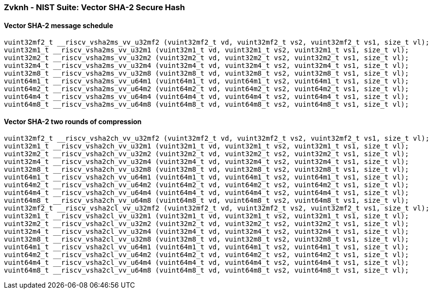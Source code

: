 
=== Zvknh - NIST Suite: Vector SHA-2 Secure Hash

[[]]
==== Vector SHA-2 message schedule

[,c]
----
vuint32mf2_t __riscv_vsha2ms_vv_u32mf2 (vuint32mf2_t vd, vuint32mf2_t vs2, vuint32mf2_t vs1, size_t vl);
vuint32m1_t __riscv_vsha2ms_vv_u32m1 (vuint32m1_t vd, vuint32m1_t vs2, vuint32m1_t vs1, size_t vl);
vuint32m2_t __riscv_vsha2ms_vv_u32m2 (vuint32m2_t vd, vuint32m2_t vs2, vuint32m2_t vs1, size_t vl);
vuint32m4_t __riscv_vsha2ms_vv_u32m4 (vuint32m4_t vd, vuint32m4_t vs2, vuint32m4_t vs1, size_t vl);
vuint32m8_t __riscv_vsha2ms_vv_u32m8 (vuint32m8_t vd, vuint32m8_t vs2, vuint32m8_t vs1, size_t vl);
vuint64m1_t __riscv_vsha2ms_vv_u64m1 (vuint64m1_t vd, vuint64m1_t vs2, vuint64m1_t vs1, size_t vl);
vuint64m2_t __riscv_vsha2ms_vv_u64m2 (vuint64m2_t vd, vuint64m2_t vs2, vuint64m2_t vs1, size_t vl);
vuint64m4_t __riscv_vsha2ms_vv_u64m4 (vuint64m4_t vd, vuint64m4_t vs2, vuint64m4_t vs1, size_t vl);
vuint64m8_t __riscv_vsha2ms_vv_u64m8 (vuint64m8_t vd, vuint64m8_t vs2, vuint64m8_t vs1, size_t vl);
----

[[]]
==== Vector SHA-2 two rounds of compression

[,c]
----
vuint32mf2_t __riscv_vsha2ch_vv_u32mf2 (vuint32mf2_t vd, vuint32mf2_t vs2, vuint32mf2_t vs1, size_t vl);
vuint32m1_t __riscv_vsha2ch_vv_u32m1 (vuint32m1_t vd, vuint32m1_t vs2, vuint32m1_t vs1, size_t vl);
vuint32m2_t __riscv_vsha2ch_vv_u32m2 (vuint32m2_t vd, vuint32m2_t vs2, vuint32m2_t vs1, size_t vl);
vuint32m4_t __riscv_vsha2ch_vv_u32m4 (vuint32m4_t vd, vuint32m4_t vs2, vuint32m4_t vs1, size_t vl);
vuint32m8_t __riscv_vsha2ch_vv_u32m8 (vuint32m8_t vd, vuint32m8_t vs2, vuint32m8_t vs1, size_t vl);
vuint64m1_t __riscv_vsha2ch_vv_u64m1 (vuint64m1_t vd, vuint64m1_t vs2, vuint64m1_t vs1, size_t vl);
vuint64m2_t __riscv_vsha2ch_vv_u64m2 (vuint64m2_t vd, vuint64m2_t vs2, vuint64m2_t vs1, size_t vl);
vuint64m4_t __riscv_vsha2ch_vv_u64m4 (vuint64m4_t vd, vuint64m4_t vs2, vuint64m4_t vs1, size_t vl);
vuint64m8_t __riscv_vsha2ch_vv_u64m8 (vuint64m8_t vd, vuint64m8_t vs2, vuint64m8_t vs1, size_t vl);
vuint32mf2_t __riscv_vsha2cl_vv_u32mf2 (vuint32mf2_t vd, vuint32mf2_t vs2, vuint32mf2_t vs1, size_t vl);
vuint32m1_t __riscv_vsha2cl_vv_u32m1 (vuint32m1_t vd, vuint32m1_t vs2, vuint32m1_t vs1, size_t vl);
vuint32m2_t __riscv_vsha2cl_vv_u32m2 (vuint32m2_t vd, vuint32m2_t vs2, vuint32m2_t vs1, size_t vl);
vuint32m4_t __riscv_vsha2cl_vv_u32m4 (vuint32m4_t vd, vuint32m4_t vs2, vuint32m4_t vs1, size_t vl);
vuint32m8_t __riscv_vsha2cl_vv_u32m8 (vuint32m8_t vd, vuint32m8_t vs2, vuint32m8_t vs1, size_t vl);
vuint64m1_t __riscv_vsha2cl_vv_u64m1 (vuint64m1_t vd, vuint64m1_t vs2, vuint64m1_t vs1, size_t vl);
vuint64m2_t __riscv_vsha2cl_vv_u64m2 (vuint64m2_t vd, vuint64m2_t vs2, vuint64m2_t vs1, size_t vl);
vuint64m4_t __riscv_vsha2cl_vv_u64m4 (vuint64m4_t vd, vuint64m4_t vs2, vuint64m4_t vs1, size_t vl);
vuint64m8_t __riscv_vsha2cl_vv_u64m8 (vuint64m8_t vd, vuint64m8_t vs2, vuint64m8_t vs1, size_t vl);
----
